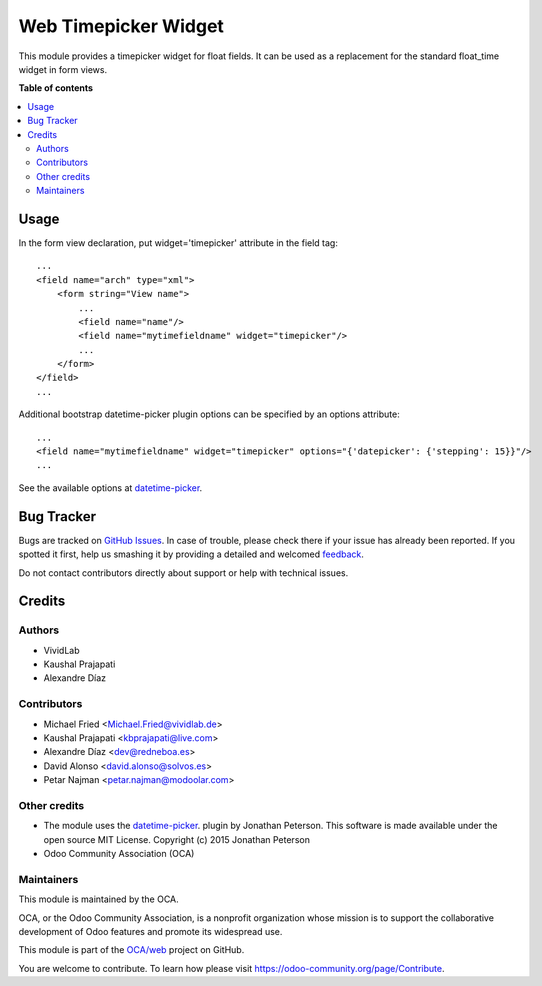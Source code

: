 =====================
Web Timepicker Widget
=====================

.. !!!!!!!!!!!!!!!!!!!!!!!!!!!!!!!!!!!!!!!!!!!!!!!!!!!!
   !! This file is generated by oca-gen-addon-readme !!
   !! changes will be overwritten.                   !!
   !!!!!!!!!!!!!!!!!!!!!!!!!!!!!!!!!!!!!!!!!!!!!!!!!!!!

.. |badge1| image:: https://img.shields.io/badge/maturity-Beta-yellow.png
    :target: https://odoo-community.org/page/development-status
    :alt: Beta
.. |badge2| image:: https://img.shields.io/badge/licence-AGPL--3-blue.png
    :target: http://www.gnu.org/licenses/agpl-3.0-standalone.html
    :alt: License: AGPL-3
.. |badge3| image:: https://img.shields.io/badge/github-OCA%2Fweb-lightgray.png?logo=github
    :target: https://github.com/OCA/web/tree/12.0/web_widget_timepicker
    :alt: OCA/web
.. |badge4| image:: https://img.shields.io/badge/weblate-Translate%20me-F47D42.png
    :target: https://translation.odoo-community.org/projects/web-12-0/web-12-0-web_widget_timepicker
    :alt: Translate me on Weblate
.. |badge5| image:: https://img.shields.io/badge/runbot-Try%20me-875A7B.png
    :target: https://runbot.odoo-community.org/runbot/162/12.0
    :alt: Try me on Runbot

|badge1| |badge2| |badge3| |badge4| |badge5|

This module provides a timepicker widget for float fields.
It can be used as a replacement for the standard float_time widget in form views.

**Table of contents**

.. contents::
   :local:

Usage
=====

In the form view declaration, put widget='timepicker' attribute in the field tag::

    ...
    <field name="arch" type="xml">
        <form string="View name">
            ...
            <field name="name"/>
            <field name="mytimefieldname" widget="timepicker"/>
            ...
        </form>
    </field>
    ...

Additional bootstrap datetime-picker plugin options can be specified by an options attribute::

    ...
    <field name="mytimefieldname" widget="timepicker" options="{'datepicker': {'stepping': 15}}"/>
    ...

See the available options at `datetime-picker <https://eonasdan.github.io/bootstrap-datetimepicker/Options/>`_.

Bug Tracker
===========

Bugs are tracked on `GitHub Issues <https://github.com/OCA/web/issues>`_.
In case of trouble, please check there if your issue has already been reported.
If you spotted it first, help us smashing it by providing a detailed and welcomed
`feedback <https://github.com/OCA/web/issues/new?body=module:%20web_widget_timepicker%0Aversion:%2012.0%0A%0A**Steps%20to%20reproduce**%0A-%20...%0A%0A**Current%20behavior**%0A%0A**Expected%20behavior**>`_.

Do not contact contributors directly about support or help with technical issues.

Credits
=======

Authors
~~~~~~~

* VividLab
* Kaushal Prajapati
* Alexandre Díaz

Contributors
~~~~~~~~~~~~

* Michael Fried <Michael.Fried@vividlab.de>
* Kaushal Prajapati <kbprajapati@live.com>
* Alexandre Díaz <dev@redneboa.es>
* David Alonso <david.alonso@solvos.es>
* Petar Najman <petar.najman@modoolar.com>

Other credits
~~~~~~~~~~~~~

* The module uses the `datetime-picker <https://eonasdan.github.io/bootstrap-datetimepicker/Options/>`__. plugin by Jonathan Peterson. This software is made available under the open source MIT License. Copyright (c) 2015 Jonathan Peterson

* Odoo Community Association (OCA)

Maintainers
~~~~~~~~~~~

This module is maintained by the OCA.

.. image:: https://odoo-community.org/logo.png
   :alt: Odoo Community Association
   :target: https://odoo-community.org

OCA, or the Odoo Community Association, is a nonprofit organization whose
mission is to support the collaborative development of Odoo features and
promote its widespread use.

This module is part of the `OCA/web <https://github.com/OCA/web/tree/12.0/web_widget_timepicker>`_ project on GitHub.

You are welcome to contribute. To learn how please visit https://odoo-community.org/page/Contribute.
